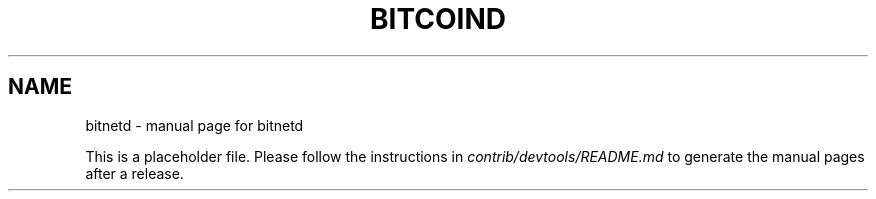 .TH BITCOIND "1"
.SH NAME
bitnetd \- manual page for bitnetd

This is a placeholder file. Please follow the instructions in \fIcontrib/devtools/README.md\fR to generate the manual pages after a release.
